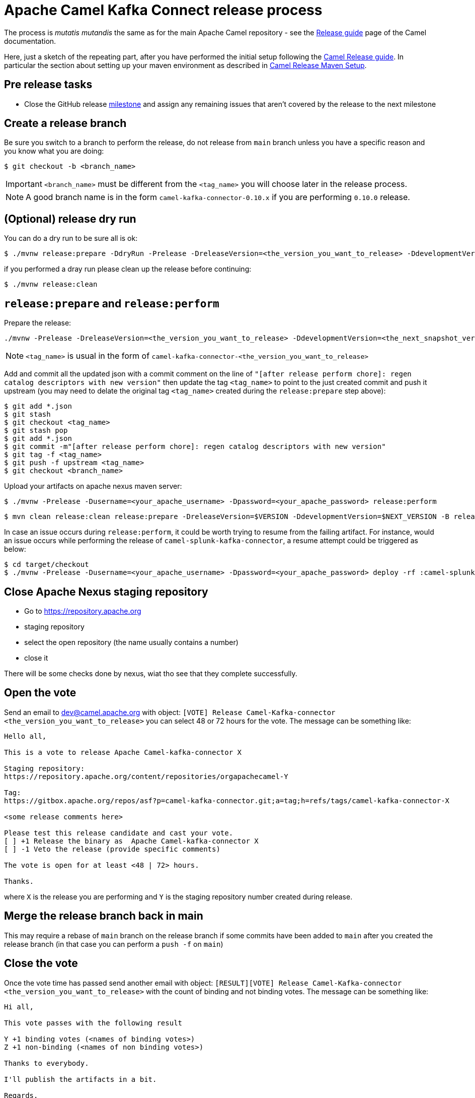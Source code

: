 [[ReleaseGuide-ReleaseGuide]]
= Apache Camel Kafka Connect release process
:page-aliases: release-guide.adoc

The process is _mutatis mutandis_ the same as for the main Apache Camel repository - see the
https://camel.apache.org/manual/latest/release-guide.html[Release guide] page of the Camel documentation.

Here, just a sketch of the repeating part, after you have performed the initial setup following the
https://camel.apache.org/manual/latest/release-guide.html[Camel Release guide]. In particular the section about setting up your maven environment as described in https://camel.apache.org/manual/latest/release-guide.html#ReleaseGuide-MavenSetup[Camel Release Maven Setup].

== Pre release tasks

* Close the GitHub release https://github.com/apache/camel-kafka-connector/milestones[milestone] and assign any remaining issues that aren't covered by the release to the next milestone

== Create a release branch

Be sure you switch to a branch to perform the release, do not release from `main` branch unless you have a specific reason and you know what you are doing:

[source,shell]
----
$ git checkout -b <branch_name>
----

IMPORTANT: `<branch_name>` must be different from the `<tag_name>` you will choose later in the release process.

NOTE: A good branch name is in the form `camel-kafka-connector-0.10.x` if you are performing `0.10.0` release.

== (Optional) release dry run

You can do a dry run to be sure all is ok:

[source,shell]
----
$ ./mvnw release:prepare -DdryRun -Prelease -DreleaseVersion=<the_version_you_want_to_release> -DdevelopmentVersion=<the_next_snapshot_version>
----

if you performed a dray run please clean up the release before continuing:

[source,shell]
----
$ ./mvnw release:clean
----

== `release:prepare` and `release:perform`

Prepare the release:

[source,shell]
----
./mvnw -Prelease -DreleaseVersion=<the_version_you_want_to_release> -DdevelopmentVersion=<the_next_snapshot_version> -Dtag=<tag_name> -Dusername=<your_apache_username> -Dpassword=<your_apache_password> release:prepare
----

NOTE: `<tag_name>` is usual in the form of `camel-kafka-connector-<the_version_you_want_to_release>`

Add and commit all the updated json with a commit comment on the line of `"[after release perform chore]: regen catalog descriptors with new version"` then update the tag `<tag_name>` to point to the just created commit and push it upstream (you may need to delate the original tag `<tag_name>` created during the `release:prepare` step above):

[source,shell]
----
$ git add *.json
$ git stash
$ git checkout <tag_name>
$ git stash pop
$ git add *.json
$ git commit -m"[after release perform chore]: regen catalog descriptors with new version"
$ git tag -f <tag_name>
$ git push -f upstream <tag_name>
$ git checkout <branch_name>
----

Upload your artifacts on apache nexus maven server:

[source,shell]
----
$ ./mvnw -Prelease -Dusername=<your_apache_username> -Dpassword=<your_apache_password> release:perform
----

[source,shell]
----
$ mvn clean release:clean release:prepare -DreleaseVersion=$VERSION -DdevelopmentVersion=$NEXT_VERSION -B release:perform
----

In case an issue occurs during `release:perform`, it could be worth trying to resume from the failing artifact.
For instance, would an issue occurs while performing the release of `camel-splunk-kafka-connector`, a resume attempt could be triggered as below:

[source,shell]
----
$ cd target/checkout
$ ./mvnw -Prelease -Dusername=<your_apache_username> -Dpassword=<your_apache_password> deploy -rf :camel-splunk-kafka-connector
----

== Close Apache Nexus staging repository

 * Go to https://repository.apache.org
 * staging repository
 * select the open repository (the name usually contains a number)
 * close it

There will be some checks done by nexus, wiat tho see that they complete successfully.

== Open the vote

Send an email to dev@camel.apache.org with object: `[VOTE] Release Camel-Kafka-connector <the_version_you_want_to_release>` you can select 48 or 72 hours for the vote. The message can be something like:

[source,text]
----
Hello all,

This is a vote to release Apache Camel-kafka-connector X

Staging repository:
https://repository.apache.org/content/repositories/orgapachecamel-Y

Tag:
https://gitbox.apache.org/repos/asf?p=camel-kafka-connector.git;a=tag;h=refs/tags/camel-kafka-connector-X

<some release comments here>

Please test this release candidate and cast your vote.
[ ] +1 Release the binary as  Apache Camel-kafka-connector X
[ ] -1 Veto the release (provide specific comments)

The vote is open for at least <48 | 72> hours.

Thanks.
----

where `X` is the release you are performing and `Y` is the staging repository number created during release.

== Merge the release branch back in main

This may require a rebase of `main` branch on the release branch if some commits have been added to `main` after you created the release branch (in that case you can perform a `push -f` on `main`)

== Close the vote
Once the  vote time has passed send another email with object: `[RESULT][VOTE] Release Camel-Kafka-connector <the_version_you_want_to_release>` with the count of binding and not binding votes. The message can be something like:

[source,text]
----
Hi all,

This vote passes with the following result

Y +1 binding votes (<names of binding votes>)
Z +1 non-binding (<names of non binding votes>)

Thanks to everybody.

I'll publish the artifacts in a bit.

Regards.
----

== Release the artifacts

* Go to https://repository.apache.org
* staging repository
* select the closed repository
* release it

== Upload the sources to Apache dist server
Upload the files:

 * `distribution/target/camel-kafka-connector-<the_version_you_released>-src.zip`
 * `distribution/target/camel-kafka-connector-<the_version_you_released>-src.zip.asc`
 * `distribution/target/camel-kafka-connector-<the_version_you_released>-src.zip.sha512`

to apache dist svn:

[source,shell]
----
$ cd distribution/target
$ mkdir releases
$ cp camel-kafka-connector-<the_version_you_released>-src.zip camel-kafka-connector-<the_version_you_released>-src.zip.asc camel-kafka-connector-<the_version_you_released>-src.zip.sha512 releses/
$ svn import release/ https://dist.apache.org/repos/dist/release/camel/camel-kafka-connector/<the_version_you_released> -m"Camel Kafka Connector <the_version_you_released> import."
----

== Create a release note

Create a release note in https://github.com/apache/camel-website/tree/master/content/releases/ckc by coping and changing one of the already present.

== Update latest released version

Update last released version:

[source,xml]
----
<configuration>
    <lastReleasedVersion>0.7.0</lastReleasedVersion>
</configuration>
----

in `connectors/pom.xml` and regen.

== Fixing possible sync issues with Apache gitbox

Since we use github but behind the scene the git repository is kept in sync with the Apache gitbox mirror, but the `release:perform` maven goal checkout from gitbox server, there might be some sync issues. Those usually come in the form on error complaining about tags or branches already present. To delete the not in sync offending tag or branches from gitbox:

[source,bas]
----
$ git push 'https://<your_apache_username>:<your_apache_password>@gitbox.apache.org/repos/asf/camel-kafka-connector.git' :refs/tags/<tag_name>
$ git push -f 'https://<your_apache_username>:<your_apache_password>@gitbox.apache.org/repos/asf/camel-kafka-connector.git' <branch_name>
----
